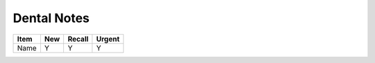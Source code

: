Dental Notes
============

+----------+------+--------+--------+
| Item     |  New | Recall | Urgent |
+==========+======+========+========+
| Name     |  Y   |  Y     |  Y     |
+----------+------+--------+--------+
